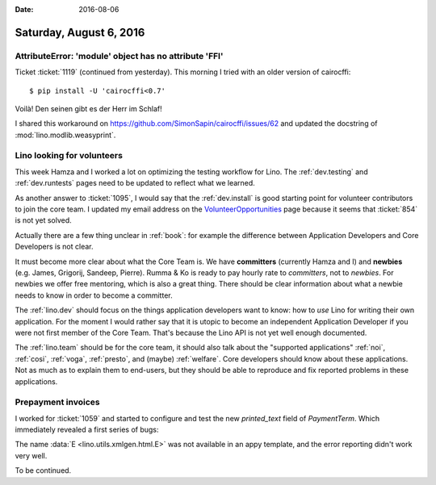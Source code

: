 :date: 2016-08-06

========================
Saturday, August 6, 2016
========================

AttributeError: 'module' object has no attribute 'FFI'
======================================================

Ticket :ticket:`1119` (continued from yesterday). 
This morning I tried with an older version of cairocffi::

    $ pip install -U 'cairocffi<0.7'
    
Voilà! Den seinen gibt es der Herr im Schlaf!

I shared this workaround on
https://github.com/SimonSapin/cairocffi/issues/62 and updated the
docstring of :mod:`lino.modlib.weasyprint`.


Lino looking for volunteers
===========================

This week Hamza and I worked a lot on optimizing the testing workflow
for Lino.  The :ref:`dev.testing` and :ref:`dev.runtests` pages need
to be updated to reflect what we learned.

As another answer to :ticket:`1095`, I would say that the
:ref:`dev.install` is good starting point for volunteer contributors
to join the core team.  I updated my email address on the
`VolunteerOpportunities
<https://wiki.python.org/moin/VolunteerOpportunities#Lino_application_developer>`__
page because it seems that :ticket:`854` is not yet solved.

Actually there are a few thing unclear in :ref:`book`: for example the
difference between Application Developers and Core Developers is not
clear.

It must become more clear about what the Core Team is. We have
**committers** (currently Hamza and I) and **newbies** (e.g. James,
Grigorij, Sandeep, Pierre). Rumma & Ko is ready to pay hourly rate to
*committers*, not to *newbies*. For newbies we offer free mentoring,
which is also a great thing. There should be clear information about
what a newbie needs to know in order to become a committer.

The :ref:`lino.dev` should focus on the things application developers
want to know: how to *use* Lino for writing their own application.
For the moment I would rather say that it is utopic to become an
independent Application Developer if you were not first member of the
Core Team. That's because the Lino API is not yet well enough
documented.

The :ref:`lino.team` should be for the core team, it should also talk
about the "supported applications" :ref:`noi`, :ref:`cosi`,
:ref:`voga`, :ref:`presto`, and (maybe) :ref:`welfare`.  Core
developers should know about these applications. Not as much as to
explain them to end-users, but they should be able to reproduce and
fix reported problems in these applications.
     
Prepayment invoices
===================

I worked for :ticket:`1059` and started to configure and test the new
`printed_text` field of `PaymentTerm`. Which immediately revealed a
first series of bugs:

The name :data:`E <lino.utils.xmlgen.html.E>` was not available in an
appy template, and the error reporting didn't work very well.

To be continued.
